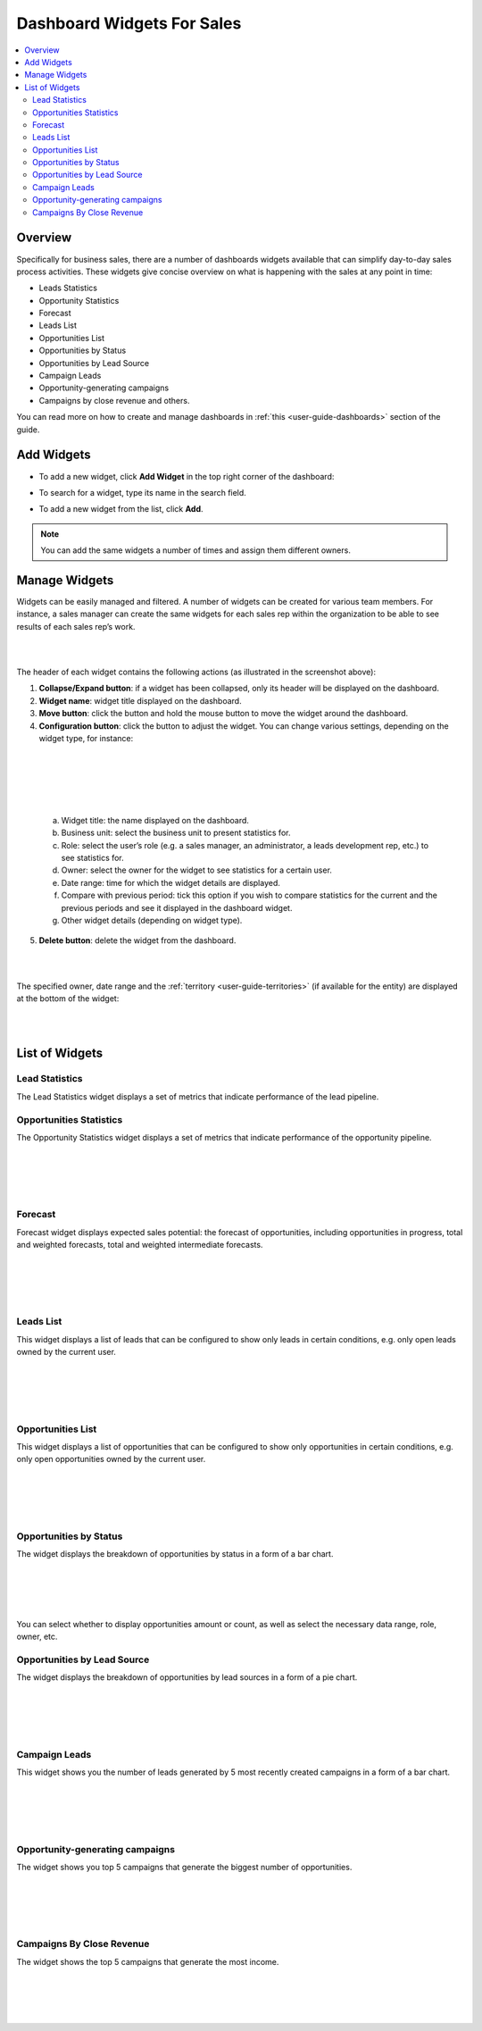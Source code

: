 
.. _doc-widgets-sales:

Dashboard Widgets For Sales
===========================

.. contents:: :local:
    :depth: 3

Overview
--------

Specifically for business sales, there are a number of dashboards
widgets available that can simplify day-to-day sales process activities.
These widgets give concise overview on what is happening with the sales
at any point in time:

-  Leads Statistics

-  Opportunity Statistics

-  Forecast

-  Leads List

-  Opportunities List

-  Opportunities by Status

-  Opportunities by Lead Source

-  Campaign Leads

-  Opportunity-generating campaigns

-  Campaigns by close revenue and others.

You can read more on how to create and manage dashboards in :ref:`this <user-guide-dashboards>` section
of the guide.

Add Widgets
-----------

-  To add a new widget, click **Add Widget** in the top right corner of
   the dashboard:

.. image:: ../img/widgets/add_widget_button.png

-  To search for a widget, type its name in the search field.
 
.. image:: ../img/widgets/business_sales_channel_statistics.png

-  To add a new widget from the list, click **Add**.

.. image:: ../img/widgets/widgets_list.png



.. note:: You can add the same widgets a number of times and assign them different owners.
 
  
Manage Widgets
--------------

Widgets can be easily managed and filtered. A number of widgets can be
created for various team members. For instance, a sales manager can
create the same widgets for each sales rep within the organization to be
able to see results of each sales rep’s work.

|

.. image:: ../img/widgets/configure_widget.png

|



The header of each widget contains the following actions (as illustrated
in the screenshot above):

1. **Collapse/Expand button**: if a widget has been collapsed, only its
   header will be displayed on the dashboard.

2. **Widget name**: widget title displayed on the dashboard.

3. **Move button**: click the button and hold the mouse button to move
   the widget around the dashboard.

4. **Configuration button**: click the button to adjust the widget. You
   can change various settings, depending on the widget type, for
   instance:

|

.. image:: ../img/widgets/configure_widget2.png

|

|

 .. image:: ../img/widgets/date_range.png

|


  
  


   a. Widget title: the name displayed on the dashboard.

   b. Business unit: select the business unit to present statistics for.

   c. Role: select the user’s role (e.g. a sales manager, an
      administrator, a leads development rep, etc.) to see statistics
      for.

   d. Owner: select the owner for the widget to see statistics for a
      certain user.

   e. Date range: time for which the widget details are displayed.

   f. Compare with previous period: tick this option if you wish to
      compare statistics for the current and the previous periods and
      see it displayed in the dashboard widget.

   g. Other widget details (depending on widget type).

5. **Delete button**: delete the widget from the dashboard.


|

.. image:: ../img/widgets/delete_widget.png

|


The specified owner, date range and the :ref:`territory <user-guide-territories>` (if available for the entity) are displayed at the bottom of the widget:

|

.. image:: ../img/widgets/owner_date_terr_displayed.png

|



List of Widgets
---------------

Lead Statistics
^^^^^^^^^^^^^^^

The Lead Statistics widget displays a set of metrics that indicate performance of the lead pipeline.


.. image:: ../img/widgets/lead_statistics_1.png

.. image:: ../img/widgets/lead_statistics_2.png


Opportunities Statistics 
^^^^^^^^^^^^^^^^^^^^^^^^

The Opportunity Statistics widget displays a set of metrics that indicate performance of the opportunity pipeline.

|

.. image:: ../img/widgets/opportunity_statistics_1.png

|

|

.. image:: ../img/widgets/opportunity_statistics_2.png

|




Forecast
^^^^^^^^

Forecast widget displays expected sales potential: the forecast of
opportunities, including opportunities in progress, total and weighted
forecasts, total and weighted intermediate forecasts.

|

.. image:: ../img/widgets/forecast_dashboard.png

|

|

.. image:: ../img/widgets/configure_widget2.png

|



Leads List
^^^^^^^^^^

This widget displays a list of leads that can be configured to show only
leads in certain conditions, e.g. only open leads owned by the current
user.

|

.. image:: ../img/widgets/leads_list.png

|


|

.. image:: ../img/widgets/leads_list_config.png

|



Opportunities List
^^^^^^^^^^^^^^^^^^

This widget displays a list of opportunities that can be configured to
show only opportunities in certain conditions, e.g. only open
opportunities owned by the current user.

|

.. image:: ../img/widgets/opportunities_list.png

|

|

.. image:: ../img/widgets/opportunities_list_config.png

|

Opportunities by Status
^^^^^^^^^^^^^^^^^^^^^^^

The widget displays the breakdown of opportunities by status in a form
of a bar chart.

|

.. image:: ../img/widgets/opp_by_status.png

|

|

.. image:: ../img/widgets/opp_by_status_config.png

|

You can select whether to display opportunities amount or count, as well
as select the necessary data range, role, owner, etc.

Opportunities by Lead Source
^^^^^^^^^^^^^^^^^^^^^^^^^^^^

The widget displays the breakdown of opportunities by lead sources in a
form of a pie chart.

|

.. image:: ../img/widgets/opp_by_lead_source.png

|

|

.. image:: ../img/widgets/opp_by_lead_source_config.png

|



Campaign Leads
^^^^^^^^^^^^^^

This widget shows you the number of leads generated by 5 most recently
created campaigns in a form of a bar chart.

|

.. image:: ../img/widgets/campaign_leads.png

|

|

.. image:: ../img/widgets/campaign_leads_config.png

|





Opportunity-generating campaigns
^^^^^^^^^^^^^^^^^^^^^^^^^^^^^^^^

The widget shows you top 5 campaigns that generate the biggest number of
opportunities.

|

.. image:: ../img/widgets/op_generating_camp.png

|

|

.. image:: ../img/widgets/op_generating_camp_config.png

|



Campaigns By Close Revenue
^^^^^^^^^^^^^^^^^^^^^^^^^^

The widget shows the top 5 campaigns that generate the most income.

|

.. image:: ../img/widgets/campaign_revenue.png

|

|

.. image:: ../img/widgets/campaign_revenue_config.png

|



